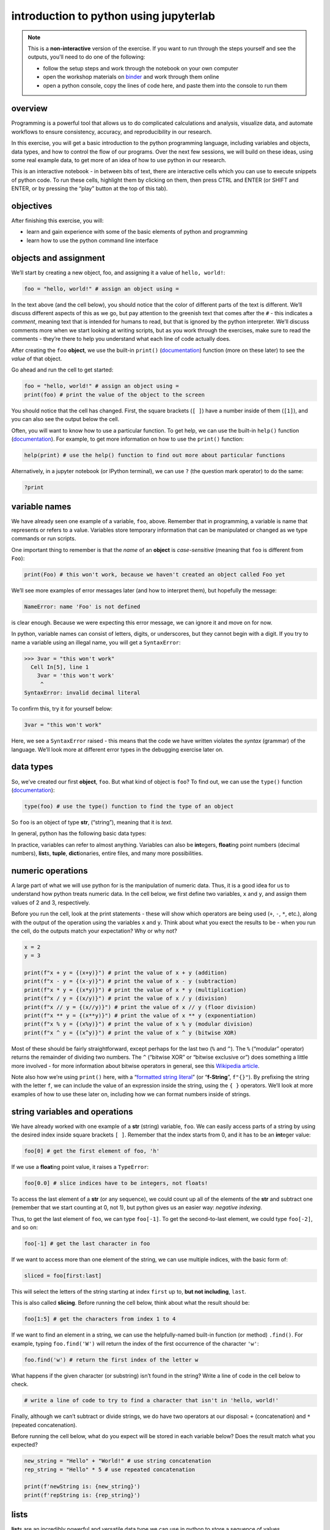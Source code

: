 introduction to python using jupyterlab
========================================

.. note::

    This is a **non-interactive** version of the exercise. If you want to run through the steps yourself and see the
    outputs, you'll need to do one of the following:

    - follow the setup steps and work through the notebook on your own computer
    - open the workshop materials on `binder <https://mybinder.org/v2/gh/iamdonovan/intro-to-python/HEAD>`__ and work
      through them online
    - open a python console, copy the lines of code here, and paste them into the console to run them

overview
--------

Programming is a powerful tool that allows us to do complicated
calculations and analysis, visualize data, and automate workflows to
ensure consistency, accuracy, and reproducibility in our research.

In this exercise, you will get a basic introduction to the python
programming language, including variables and objects, data types, and
how to control the flow of our programs. Over the next few sessions, we
will build on these ideas, using some real example data, to get more of
an idea of how to use python in our research.

This is an interactive notebook - in between bits of text, there are
interactive cells which you can use to execute snippets of python code.
To run these cells, highlight them by clicking on them, then press CTRL
and ENTER (or SHIFT and ENTER, or by pressing the “play” button at the
top of this tab).

objectives
----------

After finishing this exercise, you will:

-  learn and gain experience with some of the basic elements of python
   and programming
-  learn how to use the python command line interface

objects and assignment
----------------------

We’ll start by creating a new object, foo, and assigning it a value of
``hello, world!``:

.. code:: python


       foo = "hello, world!" # assign an object using =

In the text above (and the cell below), you should notice that the color
of different parts of the text is different. We’ll discuss different
aspects of this as we go, but pay attention to the greenish text that
comes after the ``#`` - this indicates a *comment*, meaning text that is
intended for humans to read, but that is ignored by the python
interpreter. We’ll discuss comments more when we start looking at
writing scripts, but as you work through the exercises, make sure to
read the comments - they’re there to help you understand what each line
of code actually does.

After creating the ``foo`` **object**, we use the built-in ``print()``
(`documentation <https://docs.python.org/3/library/functions.html#print>`__)
function (more on these later) to see the *value* of that object.

Go ahead and run the cell to get started:

.. code:: ipython3

    foo = "hello, world!" # assign an object using =
    print(foo) # print the value of the object to the screen

You should notice that the cell has changed. First, the square brackets
(``[ ]``) have a number inside of them (``[1]``), and you can also see
the output below the cell.

Often, you will want to know how to use a particular function. To get
help, we can use the built-in ``help()`` function
(`documentation <https://docs.python.org/3/library/functions.html#help>`__).
For example, to get more information on how to use the ``print()``
function:

.. code:: ipython3

    help(print) # use the help() function to find out more about particular functions

Alternatively, in a jupyter notebook (or IPython terminal), we can use
``?`` (the question mark operator) to do the same:

.. code:: ipython3

    ?print

variable names
--------------

We have already seen one example of a variable, ``foo``, above. Remember
that in programming, a variable is name that represents or refers to a
value. Variables store temporary information that can be manipulated or
changed as we type commands or run scripts.

One important thing to remember is that the *name* of an **object** is
*case-sensitive* (meaning that ``foo`` is different from ``Foo``):

.. code:: ipython3

    print(Foo) # this won't work, because we haven't created an object called Foo yet

We’ll see more examples of error messages later (and how to interpret
them), but hopefully the message:

.. code:: pytb

       NameError: name 'Foo' is not defined

is clear enough. Because we were expecting this error message, we can
ignore it and move on for now.

In python, variable names can consist of letters, digits, or
underscores, but they cannot begin with a digit. If you try to name a
variable using an illegal name, you will get a ``SyntaxError``:

.. code:: pytb


   >>> 3var = "this won't work"
     Cell In[5], line 1
       3var = 'this won't work'
        ^
   SyntaxError: invalid decimal literal

To confirm this, try it for yourself below:

.. code:: ipython3

    3var = "this won't work"

Here, we see a ``SyntaxError`` raised - this means that the code we have
written violates the *syntax* (grammar) of the language. We’ll look more
at different error types in the debugging exercise later on.

data types
----------

So, we’ve created our first **object**, ``foo``. But what kind of object
is ``foo``? To find out, we can use the ``type()`` function
(`documentation <https://docs.python.org/3/library/functions.html#type>`__):

.. code:: ipython3

    type(foo) # use the type() function to find the type of an object

So ``foo`` is an object of type **str**, (“string”), meaning that it is
*text*.

In general, python has the following basic data types:

In practice, variables can refer to almost anything. Variables can also
be **int**\ egers, **float**\ ing point numbers (decimal numbers),
**list**\ s, **tuple**, **dict**\ ionaries, entire files, and many more
possibilities.

numeric operations
------------------

A large part of what we will use python for is the manipulation of
numeric data. Thus, it is a good idea for us to understand how python
treats numeric data. In the cell below, we first define two variables,
``x`` and ``y``, and assign them values of 2 and 3, respectively.

Before you run the cell, look at the print statements - these will show
which operators are being used (``+``, ``-``, ``*``, etc.), along with
the output of the operation using the variables ``x`` and ``y``. Think
about what you exect the results to be - when you run the cell, do the
outputs match your expectation? Why or why not?

.. code:: ipython3

    x = 2
    y = 3

    print(f"x + y = {(x+y)}") # print the value of x + y (addition)
    print(f"x - y = {(x-y)}") # print the value of x - y (subtraction)
    print(f"x * y = {(x*y)}") # print the value of x * y (multiplication)
    print(f"x / y = {(x/y)}") # print the value of x / y (division)
    print(f"x // y = {(x//y)}") # print the value of x // y (floor division)
    print(f"x ** y = {(x**y)}") # print the value of x ** y (exponentiation)
    print(f"x % y = {(x%y)}") # print the value of x % y (modular division)
    print(f"x ^ y = {(x^y)}") # print the value of x ^ y (bitwise XOR)

Most of these should be fairly straightforward, except perhaps for the
last two (``%`` and ``^``). The ``%`` (“modular” operator) returns the
remainder of dividing two numbers. The ``^`` (“bitwise XOR” or “bitwise
exclusive or”) does something a little more involved - for more
information about bitwise operators in general, see this `Wikipedia
article <https://en.wikipedia.org/wiki/Bitwise_operation#Bitwise_operators>`__.

Note also how we’re using ``print()`` here, with a “`formatted string
literal <https://docs.python.org/3/tutorial/inputoutput.html#tut-f-strings>`__”
(or “**f-String**”, ``f"{}"``). By prefixing the string with the letter
``f``, we can include the value of an expression inside the string,
using the ``{ }`` operators. We’ll look at more examples of how to use
these later on, including how we can format numbers inside of strings.

string variables and operations
-------------------------------

We have already worked with one example of a **str** (string) variable,
``foo``. We can easily access parts of a string by using the desired
index inside square brackets ``[ ]``. Remember that the index starts
from 0, and it has to be an **int**\ eger value:

.. code:: ipython3

    foo[0] # get the first element of foo, 'h'

If we use a **float**\ ing point value, it raises a ``TypeError``:

.. code:: ipython3

    foo[0.0] # slice indices have to be integers, not floats!

To access the last element of a **str** (or any sequence), we could
count up all of the elements of the **str** and subtract one (remember
that we start counting at 0, not 1), but python gives us an easier way:
*negative indexing*.

Thus, to get the last element of ``foo``, we can type ``foo[-1]``. To
get the second-to-last element, we could type ``foo[-2]``, and so on:

.. code:: ipython3

    foo[-1] # get the last character in foo

If we want to access more than one element of the string, we can use
multiple indices, with the basic form of:

.. code:: python

   sliced = foo[first:last]

This will select the letters of the string starting at index ``first``
up to, **but not including**, ``last``.

This is also called **slicing**. Before running the cell below, think
about what the result should be:

.. code:: ipython3

    foo[1:5] # get the characters from index 1 to 4

If we want to find an element in a string, we can use the
helpfully-named built-in function (or method) ``.find()``. For example,
typing ``foo.find('W')`` will return the index of the first occurrence
of the character ``'w'``:

.. code:: ipython3

    foo.find('w') # return the first index of the letter w

What happens if the given character (or substring) isn’t found in the
string? Write a line of code in the cell below to check.

.. code:: ipython3

    # write a line of code to try to find a character that isn't in 'hello, world!'

Finally, although we can’t subtract or divide strings, we do have two
operators at our disposal: ``+`` (concatenation) and ``*`` (repeated
concatenation).

Before running the cell below, what do you expect will be stored in each
variable below? Does the result match what you expected?

.. code:: ipython3

    new_string = "Hello" + "World!" # use string concatenation
    rep_string = "Hello" * 5 # use repeated concatenation

    print(f'newString is: {new_string}')
    print(f'repString is: {rep_string}')

lists
-----

**list**\ s are an incredibly powerful and versatile data type we can
use in python to store a sequence of values.

Any other data type can be inserted into a **list**, including other
**list**\ s. Run the following cell to see how we can create a new
**list** object:

.. code:: ipython3

    fruits = ["Apple", "Banana", "Melon", "Grapes", "Raspberries"] # create a list of fruits
    print(fruits) # print the value of the list

Like with **str** objects, we can access and manipulate **list** objects
using indexing and slicing techniques, in much the same way.

Can you write a command below to ``print()`` ‘Grapes’ by using the
corresponding index from the **list**?

.. code:: ipython3

    print() #insert the correct command inside the ()

If we want to access more than one element of a list, we can slice the
list, using the same syntax as with the ``foo`` examples above.

What do you think will print if you run the cell below?

.. code:: ipython3

    fruits[2:-1] # think about what this output will look like

What about this cell?

.. code:: ipython3

    fruits[2:-1][0] # what will this show?

and finally, what about this?

.. code:: ipython3

    fruits[2:-1][0][-1]

As you can see from the examples above, while indexing a **list**
returns the value of a single element, a **list** slice is itself a
**list**. This difference is subtle, but important to remember.

classes, functions and methods
------------------------------

In programming, a **function** is essentially a short program that we
can use to perform a specific action. Functions take in **parameters**
in the form of **arguments**, and (often, but not always) return a
result, or otherwise perform an action. Parameters can be **positional**
(in other words, the order they are given matters), or they can be
**keyword** (i.e., you specify the argument with the parameter name, in
the form ``parameter=value``).

Python has a number of built-in functions for us to use. For example,
instead of typing ``2 ** 8`` to raise 2 to the power of 8, we could
instead have typed ``pow(2,8)``:

.. code:: ipython3

    print(f'using the ** operator: {2**8}')
    print(f'using the pow() function: {pow(2, 8)}')

Here, we are calling the function ``pow()`` and supplying the
**positional** arguments ``2`` and ``8``. The result returned is the
same, ``256`` (or 28), but the approach used is different.

To see a list of the built-in functions, have a look at the python
`documentation <https://docs.python.org/3/library/functions.html>`__.
Alternatively, you can type ``print(dir(__builtins__))`` (note the two
underscores on either side of **builtins**):

.. code:: ipython3

    print(dir(__builtins__)) # show a list of all of the builtin functions

While it may not be completely clear at first what each of these things
are, remember that we can use the ``help()`` **function** to get more
information.

For example, one very useful built-in **class** is ``range``
(`documentation <https://docs.python.org/3/library/stdtypes.html#range>`__).

To create a new **range** object, we call it like we would a function:

.. code:: python

   range(stop)
   range([start,] stop [,step])

“Under the hood”, so to speak, remember that this is actually calling
the **\__init\_\_()** method of the **class**, which is the **function**
that python uses to *initalize*, or create, a new object.

Note that ``range()`` takes between one and three arguments:

-  ``range(stop)`` creates a **range** object that will “count” from 0
   up to (but not including) ``stop``, incrementing by 1.
-  ``range(start, stop)`` creates a **range** object that will “count”
   from ``start`` up to (but not including) ``stop``, incrementing by 1.
-  ``range(start, stop, step)`` creates a **range** object that will
   “count” from ``start`` to (but not including) ``stop``, incrementing
   by ``step``.

To pass multiple parameters to a function, we separate each parameter by
a comma. In the cell below, write a statement that returns a list of
numbers counting from a ``start`` of 10 to 0 (inclusive).

.. code:: ipython3

    for ii in range(start, stop, step): # modify this to print out a list of numbers 10, 9, 8, ... 0.
        print(ii)

A **method** is a type of **function** that acts directly on an object.

In general, methods are called just like functions - the general syntax
is ``object.method(arguments)``.

For example, **str** objects have a **method**, ``.count()``
`documentation <https://docs.python.org/3/library/stdtypes.html#str.count>`__,
which counts the number of times a character (or substring) occurs in
the **str**. The cell below should output the number of times the
character ``l`` occurs in ``foo`` (3):

.. code:: ipython3

    foo.count('l')

Another powerful **str** method is ``.split()``
`documentation <https://docs.python.org/3/library/stdtypes.html#str.split>`__,
which returns a **list** of the given **str**, split into substrings
based on the delimeter provided as an argument:

.. code:: python3

   >>> help(str.split)

   split(self, /, sep=None, maxsplit=-1)
       Return a list of the words in the string, using sep as the delimiter string.

       sep
         The delimiter according which to split the string.
         None (the default value) means split according to any whitespace,
         and discard empty strings from the result.
       maxsplit
         Maximum number of splits to do.
         -1 (the default value) means no limit.

From this, we can see that if we call ``.split()`` without any arguments
at all, it will split the string based on any whitespace and discard any
*empty* strings. That is, if we have multiple spaces in our string, it
will treat those as a single space:

.. code:: ipython3

    singlespace = 'programming skills for phd researchers'
    multispace = 'programming        skills   for  phd     researchers'

    print(singlespace.split()) # split on any whitespace
    print(multispace.split()) # split on any whitespace

If we want to specify a single space character (``' '``), though, the
result will change:

.. code:: ipython3

    print(singlespace.split(' ')) # split on a single space
    print(multispace.split(' ')) # split on a single space

defining our own functions
--------------------------

Often, we will want to define our own **function**\ s. Using functions
has many benefits, including:

-  improving readability,
-  eliminating repetitive code,
-  allowing for easier debugging of a program,
-  and even allowing us to re-use code in other scripts/programs.

Defining a **function** in python is quite easy.

We begin the definition with a ``def`` **statement** that includes the
function name and all parameters (this first line is also called the
**header**). The header must end with a colon (``:``):

.. code:: python

   def cat_twice(str1, str2):

The **body** of the function (i.e., the set of instructions that make up
the function) is *indented* - like other forms of flow control in
python, once the interpreter sees a non-indented line, it marks the end
of the function:

.. code:: python

   def cat_twice(str1, str2):
      cat = str1 + str2
      print(cat) # this is part of the function
      print(cat) # this is part of the function

   # this is no longer part of the function

To help illustrate this, let’s define a function for calculating the
area of a circle. Mathematically, this is a function of the radius of
the circle - equal to the constant pi multiplied by the radius squared.
Run the cell below to create the new function, and then test it:

.. code:: ipython3

    from math import pi # import the constant pi from the math module

    def circle_area(radius):
        area = pi * radius ** 2 # calculate the area of the circle using the radius argument
        return area # use return to get a value back from the function

    circle_area(10) # get the area of a circle with radius 10 (should be 314.15 ...)

In the cell below, I’ve started two more functions for calculating the
surface area and volume of a sphere. For each function, fill in the code
that will return the correct result, then confirm that your function
output matches the values shown in the comment on each line.

.. code:: ipython3

    def sphere_area(radius):
        # your code goes here!

    def sphere_volume(radius)
        # your code goes here!

    print(sphere_area(10)) # get the surface area of a sphere with radius 10 (should be 1256.637)
    print(sphere_volume(10)) # get the volume of a sphere with radius 10 (should be 4188.79)

In the exercises to come, we’ll define and use a number of other
functions.

controlling flow
----------------

Some of the most important uses that we’ll have for programming are
repeating tasks and executing different code based on some condition.
For example, we might want to loop through a list of files and run a
series of commands on each file, or apply an analysis only if the right
conditions are met.

In python, we can use the ``while``, ``for``, and ``if`` operators to
control the flow of our programs. For example, given a number, we might
want to check whether the value is positive, negative, or zero, and
perform a different action based on which condition is ``True``:

.. code:: ipython3

    def pos_neg_zero(x): # a function to tell us whether a number is positive, negative, or 0
        if x > 0: # if x > 0, print that it is positive
            print(f'{x} is a positive number')
        elif x < 0: # if x < 0, print that it is negative
            print(f'{x} is a negative number')
        else: # if
            print(f'{x} is zero')

Here, we take in a number, ``x``, and execute code based on whether
``x`` is positive, negative, or zero.

Like the header of a function, an ``if`` or an ``elif`` **statement**
has to be terminated with a colon (``:``).

There isn’t a limit to the number of ``elif`` statements we can use, but
note that the order matters - once a condition is evaluated as ``True``,
the indented code is executed and the whole block is exited. For this
reason, an ``else`` **statement** is optional, but it must always be
last (since it automatically evaluates as ``True``).

Run the cell below to see how the output of the function changes based
on the input:

.. code:: ipython3

    pos_neg_zero(-1) # a negative number
    pos_neg_zero(1) # a positive number
    pos_neg_zero(False) # a weird one

Note that in the example above, ``False`` has evaluated as being equal
to zero. This is because in python, **bool** (“Boolean”) objects
(``True`` and ``False``) are subclasses of **int**, and ``False`` has a
value of ``0``, while ``True`` has a value of ``1``. For more on how
python tests for truth values, see the
`documentation <https://docs.python.org/3/library/stdtypes.html#truth-value-testing>`__.

In addition to conditional flow, we might also want to repeat actions.
For example, we can write a simple function that counts down to some
event, then announces the arrival of that event. We could define this
function using a ``while`` loop, making sure to update a variable in
each step:

.. code:: ipython3

    def countdown(n):
        while n > 0:
            print(n)
            n -= 1 # note that this is the same as n = n - 1
        print("Blastoff!")

    countdown(5) # count down from 5 to zero

Note the importance of updating the variable that we are testing in the
loop. If we remove the ``n -= 1`` line, our function will never stop
running (an **infinite loop**).

``while`` loops are useful for actions without a pre-defined number of
repetitions. We could just as easily re-define ``countdown()`` using a
``for`` loop, using ``range()``:

.. code:: ipython3

    def countdown_for(n):
        for ii in range(n, 0, -1):
            print(ii)
        print("Blastoff!")

    countdown_for(5) # run the function to count down from 5

This version uses ``range`` to iterate from ``n`` to 1 in increments of
-1, printing the value of ``i`` each time - that is, we leave ``n``
unchanged.

We can also use the ``break`` statement to **break** out of a loop:

.. code:: ipython3

    def break_example(n):
        # prints values from n to 1, then Blastoff!
        while True:  # here, the loop will always run
        # unless we reach a condition
        # that breaks out of it:
            if n <= 0:
                break
            print(n)
            n -= 1
        print("Blastoff!")

    break_example(5) # run the function to count down from 5

or the ``continue`` statement to continue to the next step of a loop:

.. code:: ipython3

    def continue_example(n):
        # given an integer, n, prints the values from 0 to n that are even.
        for x in range(n):
            if x % 2 == 1:
                continue
            print('{} is even'.format(x))

    continue_example(10) # print the even integers from 0 to 9 (remember that range(n) is not inclusive!)

importing modules
-----------------

Modules provide a convenient way to package functions and object
classes, and load these items when needed. This also means that we only
end up loading the functionality that we need, which helps save on
memory and other resources. We have already imported one such module,
the ``math`` module, which provides much more than the built-in
operators we explored earlier.

Specifically, we imported ``pi`` **from** the ``math`` module - that is,
rather than importing the entire module, we only imported the attribute
``pi``. When we import the entire module, we can access the attributes,
classes, functions, etc. using a ``.``:

.. code:: ipython3

    import math # import the entire math module

    print(math.pi) # print the value of math.pi

When we specifically name the things we want to import, we only have
access to those things - importing ``pi`` from ``math`` does not also
import ``floor`` - hence, the error message when you run the cell below:

.. code:: ipython3

    print(f'math.floor(10.19) is equal to: {math.floor(10.19)}') # print the output of math.floor(10.19)
    print(f'floor(10.19) is equal to:      {floor(10.19)}') # print the output of floor(10.19)

To import multiple things from a single module, you can separate them by
commas:

.. code:: ipython3

    from math import pi, floor, sin, cos, tan # import pi, floor, sin, cos, and tan from math

We will look quite a bit more at importing modules/packages in the
exercises to come.

recap
-----

That’s all for this exercise. In this lesson, we have introduced the
following concepts:

-  variables, objects, values, and assignment
-  data types
-  arithmetic operations
-  indexing with **str** and **list** objects
-  functions and methods
-  defining our own functions
-  flow control using logic
-  importing modules

Next, we’ll put some of this to work by having a look at a broken
program, and see if we can manage to fix it.
